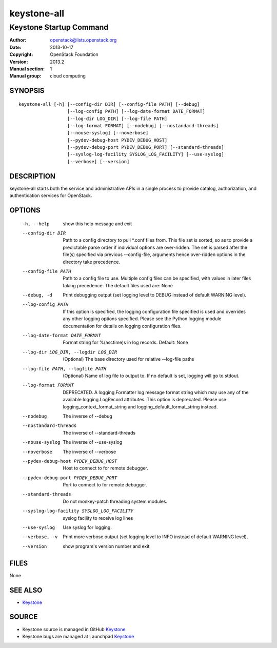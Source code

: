 ============
keystone-all
============

------------------------
Keystone Startup Command
------------------------

:Author: openstack@lists.openstack.org
:Date:   2013-10-17
:Copyright: OpenStack Foundation
:Version: 2013.2
:Manual section: 1
:Manual group: cloud computing

SYNOPSIS
========

::

  keystone-all [-h] [--config-dir DIR] [--config-file PATH] [--debug]
                    [--log-config PATH] [--log-date-format DATE_FORMAT]
                    [--log-dir LOG_DIR] [--log-file PATH]
                    [--log-format FORMAT] [--nodebug] [--nostandard-threads]
                    [--nouse-syslog] [--noverbose]
                    [--pydev-debug-host PYDEV_DEBUG_HOST]
                    [--pydev-debug-port PYDEV_DEBUG_PORT] [--standard-threads]
                    [--syslog-log-facility SYSLOG_LOG_FACILITY] [--use-syslog]
                    [--verbose] [--version]

DESCRIPTION
===========

keystone-all starts both the service and administrative APIs in a single
process to provide catalog, authorization, and authentication services for
OpenStack.

OPTIONS
=======

  -h, --help            show this help message and exit
  --config-dir DIR      Path to a config directory to pull \*.conf files from.
                        This file set is sorted, so as to provide a
                        predictable parse order if individual options are
                        over-ridden. The set is parsed after the file(s)
                        specified via previous --config-file, arguments hence
                        over-ridden options in the directory take precedence.
  --config-file PATH    Path to a config file to use. Multiple config files
                        can be specified, with values in later files taking
                        precedence. The default files used are: None
  --debug, -d           Print debugging output (set logging level to DEBUG
                        instead of default WARNING level).
  --log-config PATH     If this option is specified, the logging configuration
                        file specified is used and overrides any other logging
                        options specified. Please see the Python logging
                        module documentation for details on logging
                        configuration files.
  --log-date-format DATE_FORMAT
                        Format string for %(asctime)s in log records. Default:
                        None
  --log-dir LOG_DIR, --logdir LOG_DIR
                        (Optional) The base directory used for relative
                        --log-file paths
  --log-file PATH, --logfile PATH
                        (Optional) Name of log file to output to. If no
                        default is set, logging will go to stdout.
  --log-format FORMAT   DEPRECATED. A logging.Formatter log message format
                        string which may use any of the available
                        logging.LogRecord attributes. This option is
                        deprecated. Please use logging_context_format_string
                        and logging_default_format_string instead.
  --nodebug             The inverse of --debug
  --nostandard-threads  The inverse of --standard-threads
  --nouse-syslog        The inverse of --use-syslog
  --noverbose           The inverse of --verbose
  --pydev-debug-host PYDEV_DEBUG_HOST
                        Host to connect to for remote debugger.
  --pydev-debug-port PYDEV_DEBUG_PORT
                        Port to connect to for remote debugger.
  --standard-threads    Do not monkey-patch threading system modules.
  --syslog-log-facility SYSLOG_LOG_FACILITY
                        syslog facility to receive log lines
  --use-syslog          Use syslog for logging.
  --verbose, -v         Print more verbose output (set logging level to INFO
                        instead of default WARNING level).
  --version             show program's version number and exit

FILES
=====

None

SEE ALSO
========

* `Keystone <http://github.com/openstack/keystone>`__

SOURCE
======

* Keystone source is managed in GitHub `Keystone <http://github.com/openstack/keystone>`__
* Keystone bugs are managed at Launchpad `Keystone <https://bugs.launchpad.net/keystone>`__
